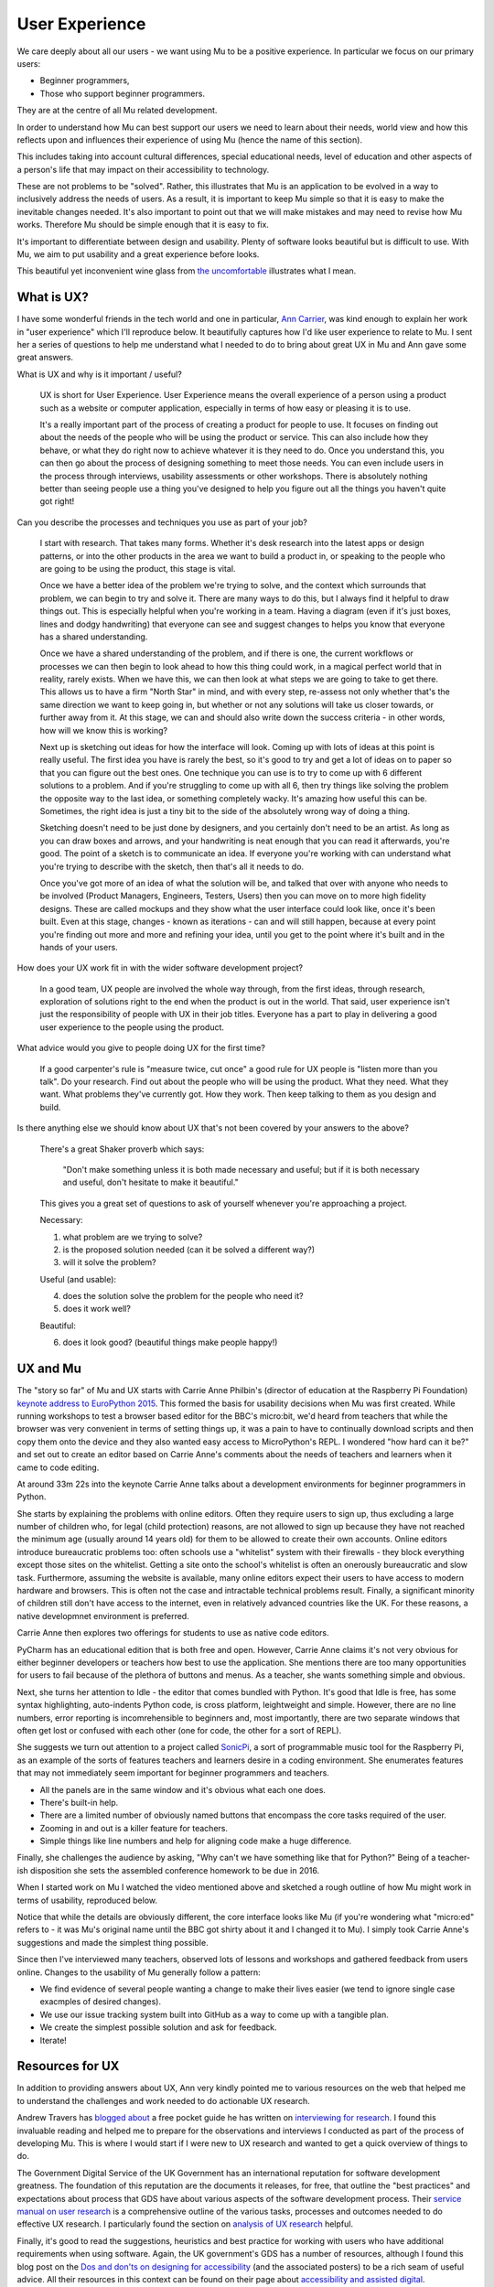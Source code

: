User Experience
---------------

We care deeply about all our users - we want using Mu to be a positive
experience. In particular we focus on our primary users:

* Beginner programmers,
* Those who support beginner programmers.

They are at the centre of all Mu related development.

In order to understand how Mu can best support our users we need to learn about
their needs, world view and how this reflects upon and influences their
experience of using Mu (hence the name of this section).

This includes taking into account cultural differences, special educational
needs, level of education and other aspects of a person's life that may impact
on their accessibility to technology.

These are not problems to be "solved". Rather, this illustrates that Mu is an
application to be evolved in a way to inclusively address the needs of users.
As a result, it is important to keep Mu simple so that it is easy to make the
inevitable changes needed. It's also important to point out that we will make
mistakes and may need to revise how Mu works. Therefore Mu should be simple
enough that it is easy to fix.

It's important to differentiate between design and usability. Plenty of
software looks beautiful but is difficult to use. With Mu, we aim to put
usability and a great experience before looks.

This beautiful yet inconvenient wine glass from
`the uncomfortable <https://www.theuncomfortable.com/>`_ illustrates what I
mean.

.. image:: beautifully_useless.jpg 

What is UX?
===========

I have some wonderful friends in the tech world and one in particular,
`Ann Carrier <https://twitter.com/pixeldiva>`_,  was kind enough to explain
her work in "user experience" which I'll reproduce below. It beautifully
captures how I'd like user experience to relate to Mu. I sent her a series of
questions to help me understand what I needed to do to bring about great UX in
Mu and Ann gave some great answers.

What is UX and why is it important / useful?

    UX is short for User Experience. User Experience means the overall
    experience of a person using a product such as a website or computer
    application, especially in terms of how easy or pleasing it is to use.

    It's a really important part of the process of creating a product for
    people to use. It focuses on finding out about the needs of the people who
    will be using the product or service. This can also include how they
    behave, or what they do right now to achieve whatever it is they need to
    do. Once you understand this, you can then go about the process of
    designing something to meet those needs. You can even include users in the
    process through interviews, usability assessments or other workshops. There
    is absolutely nothing better than seeing people use a thing you've designed
    to help you figure out all the things you haven't quite got right!

Can you describe the processes and techniques you use as part of your job?

    I start with research. That takes many forms. Whether it's desk research
    into the latest apps or design patterns, or into the other products in the
    area we want to build a product in, or speaking to the people who are going
    to be using the product, this stage is vital.

    Once we have a better idea of the problem we're trying to solve, and the
    context which surrounds that problem, we can begin to try and solve it.
    There are many ways to do this, but I always find it helpful to draw things
    out. This is especially helpful when you're working in a team. Having a
    diagram (even if it's just boxes, lines and dodgy handwriting) that
    everyone can see and suggest changes to helps you know that everyone has a
    shared understanding.

    Once we have a shared understanding of the problem, and if there is one,
    the current workflows or processes we can then begin to look ahead to how
    this thing could work, in a magical perfect world that in reality, rarely
    exists. When we have this, we can then look at what steps we are going to
    take to get there. This allows us to have a firm "North Star" in mind, and
    with every step, re-assess not only whether that's the same direction we
    want to keep going in, but whether or not any solutions will take us closer
    towards, or further away from it. At this stage, we can and should also
    write down the success criteria - in other words, how will we know this is
    working?

    Next up is sketching out ideas for how the interface will look. Coming up
    with lots of ideas at this point is really useful. The first idea you have
    is rarely the best, so it's good to try and get a lot of ideas on to paper
    so that you can figure out the best ones. One technique you can use is to
    try to come up with 6 different solutions to a problem. And if you're
    struggling to come up with all 6, then try things like solving the problem
    the opposite way to the last idea, or something completely wacky. It's
    amazing how useful this can be. Sometimes, the right idea is just a tiny
    bit to the side of the absolutely wrong way of doing a thing.

    Sketching doesn't need to be just done by designers, and you certainly
    don't need to be an artist. As long as you can draw boxes and arrows, and
    your handwriting is neat enough that you can read it afterwards, you're
    good. The point of a sketch is to communicate an idea. If everyone you're
    working with can understand what you're trying to describe with the sketch,
    then that's all it needs to do.

    Once you've got more of an idea of what the solution will be, and talked
    that over with anyone who needs to be involved (Product Managers,
    Engineers, Testers, Users) then you can move on to more high fidelity
    designs. These are called mockups and they show what the user interface
    could look like, once it's been built. Even at this stage, changes - known
    as iterations - can and will still happen, because at every point you're
    finding out more and more and refining your idea, until you get to the
    point where it's built and in the hands of your users.

How does your UX work fit in with the wider software development project?

    In a good team, UX people are involved the whole way through, from the
    first ideas, through research, exploration of solutions right to the end
    when the product is out in the world. That said, user experience isn't just
    the responsibility of people with UX in their job titles. Everyone has a
    part to play in delivering a good user experience to the people using the
    product.

What advice would you give to people doing UX for the first time?

    If a good carpenter's rule is "measure twice, cut once" a good rule for UX
    people is "listen more than you talk". Do your research. Find out about the
    people who will be using the product. What they need. What they want. What
    problems they've currently got. How they work. Then keep talking to them as
    you design and build.

Is there anything else we should know about UX that's not been covered by your
answers to the above?

    There's a great Shaker proverb which says:

        "Don't make something unless it is both made necessary and useful;
        but if it is both necessary and useful, don't hesitate to make it
        beautiful."

    This gives you a great set of questions to ask of yourself whenever you're
    approaching a project.

    Necessary:

    1. what problem are we trying to solve?
    2. is the proposed solution needed (can it be solved a different way?)
    3. will it solve the problem?

    Useful (and usable):

    4. does the solution solve the problem for the people who need it?
    5. does it work well?

    Beautiful:

    6. does it look good? (beautiful things make people happy!)

UX and Mu
=========

The "story so far" of Mu and UX starts with Carrie Anne Philbin's (director of
education at the Raspberry Pi Foundation)
`keynote address to EuroPython 2015 <https://www.youtube.com/watch?v=_gU7sfTrz4c>`_.
This formed the basis for usability decisions when Mu was first created. While
running workshops to test a browser based editor for the BBC's micro:bit, we'd
heard from teachers that while the browser was very convenient in terms of
setting things up, it was a pain to have to continually download scripts and
then copy them onto the device and they also wanted easy access to
MicroPython's REPL. I wondered "how hard can it be?" and set out to create an
editor based on Carrie Anne's comments about the needs of teachers and learners
when it came to code editing.

At around 33m 22s into the keynote Carrie Anne talks about a development
environments for beginner programmers in Python.

She starts by explaining the problems with online editors. Often they require
users to sign up, thus excluding a large number of children who, for legal
(child protection) reasons, are not allowed to sign up because they have not
reached the minimum age (usually around 14 years old) for them to be allowed to
create their own accounts. Online editors introduce bureaucratic problems too:
often schools use a "whitelist" system with their firewalls - they block
everything except those sites on the whitelist. Getting a site onto the
school's whitelist is often an onerously bureaucratic and slow task.
Furthermore, assuming the website is available, many online editors expect
their users to have access to modern hardware and browsers. This is often not
the case and intractable technical problems result. Finally, a significant
minority of children still don't have access to the internet, even in
relatively advanced countries like the UK. For these reasons, a native
developmnet environment is preferred.

Carrie Anne then explores two offerings for students to use as native code
editors.

PyCharm has an educational edition that is both free and open. However, Carrie
Anne claims it's not very obvious for either beginner developers or teachers
how best to use the application. She mentions there are too many opportunities
for users to fail because of the plethora of buttons and menus. As a teacher,
she wants something simple and obvious.

Next, she turns her attention to Idle - the editor that comes bundled with
Python. It's good that Idle is free, has some syntax highlighting, auto-indents
Python code, is cross platform, leightweight and simple. However, there are no
line numbers, error reporting is incomrehensible to beginners and, most
importantly, there are two separate windows that often get lost or confused
with each other (one for code, the other for a sort of REPL).

She suggests we turn out attention to a project called `SonicPi <http://sonic-pi.net/>`_,
a sort of programmable music tool for the Raspberry Pi, as an example of the
sorts of features teachers and learners desire in a coding environment. She
enumerates features that may not immediately seem important for beginner
programmers and teachers.

* All the panels are in the same window and it's obvious what each one does.
* There's built-in help.
* There are a limited number of obviously named buttons that encompass the core
  tasks required of the user.
* Zooming in and out is a killer feature for teachers.
* Simple things like line numbers and help for aligning code make a huge
  difference.

Finally, she challenges the audience by asking, "Why can't we have something
like that for Python?" Being of a teacher-ish disposition she sets the
assembled conference homework to be due in 2016.

When I started work on Mu I watched the video mentioned above and sketched a
rough outline of how Mu might work in terms of usability, reproduced below.

.. image:: mu_sketch.jpg 

Notice that while the details are obviously different, the core interface looks
like Mu (if you're wondering what "micro:ed" refers to - it was Mu's original
name until the BBC got shirty about it and I changed it to Mu). I simply took
Carrie Anne's suggestions and made the simplest thing possible.

Since then I've interviewed many teachers, observed lots of lessons and
workshops and gathered feedback from users online. Changes to the usability of
Mu generally follow a pattern:

* We find evidence of several people wanting a change to make their lives
  easier (we tend to ignore single case exacmples of desired changes).
* We use our issue tracking system built into GitHub as a way to come up with a
  tangible plan.
* We create the simplest possible solution and ask for feedback.
* Iterate!

Resources for UX
================

In addition to providing answers about UX, Ann very kindly pointed me to
various resources on the web that helped me to understand the challenges and
work needed to do actionable UX research.

Andrew Travers has `blogged about <https://trvrs.co/book>`_ a free pocket guide
he has written on
`interviewing for research <https://s3-eu-west-1.amazonaws.com/interviewing-for-research/InterviewingForResearch.pdf>`_.
I found this invaluable reading and helped me to prepare for the observations
and interviews I conducted as part of the process of developing Mu. This is
where I would start if I were new to UX research and wanted to get a quick
overview of things to do.

The Government Digital Service of the UK Government has an international
reputation for software development greatness. The foundation of this
reputation are the documents it releases, for free, that outline the "best
practices" and expectations about process that GDS have about various aspects
of the software development process. Their
`service manual on user research <https://www.gov.uk/service-manual/user-research>`_
is a comprehensive outline of the various tasks, processes and outcomes needed
to do effective UX research. I particularly found the section on
`analysis of UX research <https://www.gov.uk/service-manual/user-research/analyse-a-research-session>`_ helpful.

Finally, it's good to read the suggestions, heuristics and best practice for
working with users who have additional requirements when using software. Again,
the UK government's GDS has a number of resources, although I found this blog
post on the
`Dos and don'ts on designing for accessibility <https://accessibility.blog.gov.uk/2016/09/02/dos-and-donts-on-designing-for-accessibility/>`_
(and the associated posters) to be a rich seam of useful advice. All their
resources in this context can be found on their page about
`accessibility and assisted digital <https://www.gov.uk/service-manual/helping-people-to-use-your-service>`_.

Mu has a long way to go on its path to being an inclusive and accessible code
editor, but what is certain is that UX is a core driver of this journey.
